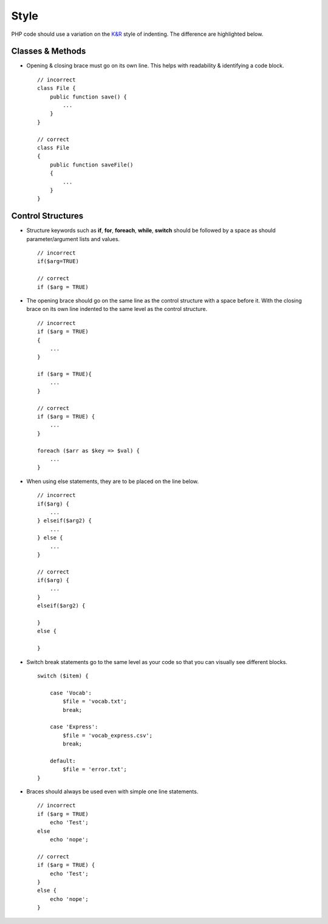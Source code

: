 #####
Style
#####

PHP code should use a variation on the `K&R <http://en.wikipedia.org/wiki/Indent_style#K.26R_style>`_ style of indenting. The
difference are highlighted below.

Classes & Methods
=================

- Opening & closing brace must go on its own line. This helps with readability & identifying a code block. ::

    // incorrect
    class File {
        public function save() {
            ...
        }
    }

    // correct
    class File
    {
        public function saveFile()
        {
            ...
        }
    }

Control Structures
==================

- Structure keywords such as **if**, **for**, **foreach**, **while**, **switch** should be followed by a space as should
  parameter/argument lists and values. ::

    // incorrect
    if($arg=TRUE)

    // correct
    if ($arg = TRUE)

- The opening brace should go on the same line as the control structure with a space before it. With the closing brace on
  its own line indented to the same level as the control structure. ::

    // incorrect
    if ($arg = TRUE)
    {
        ...
    }

    if ($arg = TRUE){
        ...
    }

    // correct
    if ($arg = TRUE) {
        ...
    }

    foreach ($arr as $key => $val) {
        ...
    }

- When using else statements, they are to be placed on the line below. ::

    // incorrect
    if($arg) {
        ...
    } elseif($arg2) {
        ...
    } else {
        ...
    }

    // correct
    if($arg) {
        ...
    }
    elseif($arg2) {

    }
    else {

    }


- Switch break statements go to the same level as your code so that you can visually see different blocks. ::

    switch ($item) {

        case 'Vocab':
            $file = 'vocab.txt';
            break;

        case 'Express':
            $file = 'vocab_express.csv';
            break;

        default:
            $file = 'error.txt';
    }

- Braces should always be used even with simple one line statements. ::

    // incorrect
    if ($arg = TRUE)
        echo 'Test';
    else
        echo 'nope';

    // correct
    if ($arg = TRUE) {
        echo 'Test';
    }
    else {
        echo 'nope';
    }